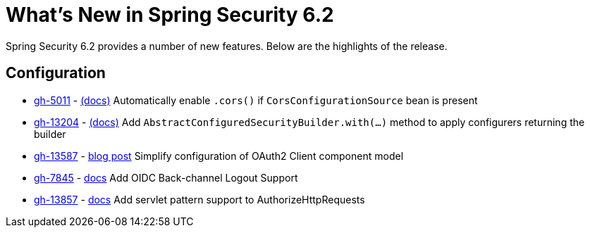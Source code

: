 [[new]]
= What's New in Spring Security 6.2

Spring Security 6.2 provides a number of new features.
Below are the highlights of the release.

== Configuration

* https://github.com/spring-projects/spring-security/issues/5011[gh-5011] - xref:servlet/integrations/cors.adoc[(docs)] Automatically enable `.cors()` if `CorsConfigurationSource` bean is present
* https://github.com/spring-projects/spring-security/issues/13204[gh-13204] - xref:migration-7/configuration.adoc#_use_with_instead_of_apply_for_custom_dsls[(docs)] Add `AbstractConfiguredSecurityBuilder.with(...)` method to apply configurers returning the builder
* https://github.com/spring-projects/spring-security/pull/13587[gh-13587] - https://spring.io/blog/2023/08/22/tackling-the-oauth2-client-component-model-in-spring-security/[blog post] Simplify configuration of OAuth2 Client component model
* https://github.com/spring-projects/spring-security/issues/7845[gh-7845] - xref:reactive/oauth2/login/logout.html#configure-provider-initiated-oidc-logout[docs] Add OIDC Back-channel Logout Support
* https://github.com/spring-projects/spring-security/pull/13857[gh-13857] - xref:servlet/authorization/authorize-http-requests.html#match-by-mvc[docs] Add servlet pattern support to AuthorizeHttpRequests
